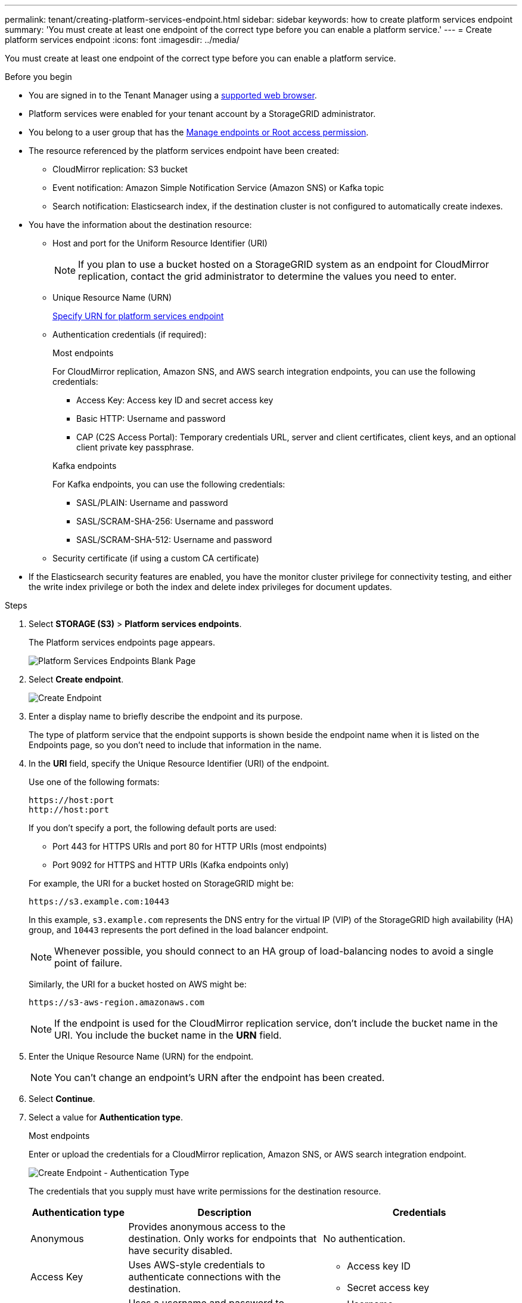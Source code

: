 ---
permalink: tenant/creating-platform-services-endpoint.html
sidebar: sidebar
keywords: how to create platform services endpoint
summary: 'You must create at least one endpoint of the correct type before you can enable a platform service.'
---
= Create platform services endpoint
:icons: font
:imagesdir: ../media/

[.lead]
You must create at least one endpoint of the correct type before you can enable a platform service.

.Before you begin

* You are signed in to the Tenant Manager using a link:../admin/web-browser-requirements.html[supported web browser].
* Platform services were enabled for your tenant account by a StorageGRID administrator.
* You belong to a user group that has the link:tenant-management-permissions.html[Manage endpoints or Root access permission].
* The resource referenced by the platform services endpoint have been created:
 ** CloudMirror replication: S3 bucket
 ** Event notification: Amazon Simple Notification Service (Amazon SNS) or Kafka topic
 ** Search notification: Elasticsearch index, if the destination cluster is not configured to automatically create indexes.
* You have the information about the destination resource:
 ** Host and port for the Uniform Resource Identifier (URI)
+
NOTE: If you plan to use a bucket hosted on a StorageGRID system as an endpoint for CloudMirror replication, contact the grid administrator to determine the values you need to enter.

 ** Unique Resource Name (URN)
+
link:specifying-urn-for-platform-services-endpoint.html[Specify URN for platform services endpoint]

** Authentication credentials (if required):
+
[role="tabbed-block"]
====

.Most endpoints
--
For CloudMirror replication, Amazon SNS, and AWS search integration endpoints, you can use the following credentials:

*** Access Key: Access key ID and secret access key
*** Basic HTTP: Username and password
*** CAP (C2S Access Portal): Temporary credentials URL, server and client certificates, client keys, and an optional client private key passphrase.
--
.Kafka endpoints
--
For Kafka endpoints, you can use the following credentials:

*** SASL/PLAIN: Username and password
*** SASL/SCRAM-SHA-256: Username and password
*** SASL/SCRAM-SHA-512: Username and password
--
====

** Security certificate (if using a custom CA certificate)
* If the Elasticsearch security features are enabled, you have the monitor cluster privilege for connectivity testing, and either the write index privilege or both the index and delete index privileges for document updates.

.Steps

. Select *STORAGE (S3)* > *Platform services endpoints*.
+
The Platform services endpoints page appears.
+
image::../media/endpoints_page_blank.png[Platform Services Endpoints Blank Page]

. Select *Create endpoint*.
+
image::../media/endpoint_create.png[Create Endpoint]

. Enter a display name to briefly describe the endpoint and its purpose.
+
The type of platform service that the endpoint supports is shown beside the endpoint name when it is listed on the Endpoints page, so you don't need to include that information in the name.

. In the *URI* field, specify the Unique Resource Identifier (URI) of the endpoint.
+
--
Use one of the following formats:

----
https://host:port
http://host:port
----

If you don't specify a port, the following default ports are used:

* Port 443 for HTTPS URIs and port 80 for HTTP URIs (most endpoints)
* Port 9092 for HTTPS and HTTP URIs (Kafka endpoints only)
--
+
For example, the URI for a bucket hosted on StorageGRID might be:
+
----
https://s3.example.com:10443
----
+
In this example, `s3.example.com` represents the DNS entry for the virtual IP (VIP) of the StorageGRID high availability (HA) group, and `10443` represents the port defined in the load balancer endpoint.
+
NOTE: Whenever possible, you should connect to an HA group of load-balancing nodes to avoid a single point of failure.

+
Similarly, the URI for a bucket hosted on AWS might be:
+
----
https://s3-aws-region.amazonaws.com
----

+
NOTE: If the endpoint is used for the CloudMirror replication service, don't include the bucket name in the URI. You include the bucket name in the *URN* field.

. Enter the Unique Resource Name (URN) for the endpoint.
+
NOTE: You can't change an endpoint's URN after the endpoint has been created.

. Select *Continue*.
. Select a value for *Authentication type*.
+
[role="tabbed-block"]
====

.Most endpoints
--
Enter or upload the credentials for a CloudMirror replication, Amazon SNS, or AWS search integration endpoint.

image::../media/endpoint_create_authentication_type.png[Create Endpoint - Authentication Type]

The credentials that you supply must have write permissions for the destination resource.

[cols="1a,2a,2a" options="header"]
|===
| Authentication type| Description| Credentials
|Anonymous
|Provides anonymous access to the destination. Only works for endpoints that have security disabled.
|No authentication.

|Access Key
|Uses AWS-style credentials to authenticate connections with the destination.
|
* Access key ID
* Secret access key

|Basic HTTP
|Uses a username and password to authenticate connections to the destination.
|
* Username
* Password


|CAP (C2S Access Portal)
|Uses certificates and keys to authenticate connections to the destination.
|
* Temporary credentials URL
* Server CA certificate (PEM file upload)
* Client certificate (PEM file upload)
* Client private key (PEM file upload, OpenSSL encrypted format or unencrypted private key format)
* Client private key passphrase (optional)
|===
--

.Kafka endpoints

--
Enter or upload the credentials for a Kafka endpoint.

image::../media/endpoint_create_authentication_type_kafka.png[Create Kafka Endpoint - Authentication Type]

The credentials that you supply must have write permissions for the destination resource.

[cols="1a,2a,2a" options="header"]
|===
| Authentication type| Description| Credentials
|Anonymous
|Provides anonymous access to the destination. Only works for endpoints that have security disabled.
|No authentication.

|SASL/PLAIN
|Uses a username and password with plain text to authenticate connections to the destination.
|
* Username
* Password

|SASL/SCRAM-SHA-256:
|Uses a username and password using a challenge-response protocol and SHA-256 hashing to authenticate connections to the destination.
|
* Username
* Password

|SASL/SCRAM-SHA-512
|Uses a username and password using a challenge-response protocol and SHA-512 hashing to authenticate connections to the destination.
|
* Username
* Password
--

Select *Use delegation taken authentication* if the username and password are derived from a delegation token that was obtained from a Kafka cluster.
====

. Select *Continue*.
. Select a radio button for *Verify server* to choose how TLS connection to the endpoint is verified.
+
image::../media/endpoint_create_verify_server.png[Create Endpoint - Validate Cert]
+
[cols="1a,2a" options="header"]
|===
| Type of certificate verification| Description
a|Use custom CA certificate
a|Use a custom security certificate. If you select this setting, copy and paste the custom security certificate in the *CA Certificate* text box.

a|Use operating system CA certificate
a|Use the default Grid CA certificate installed on the operating system to secure connections.

a|Do not verify certificate
a|The certificate used for the TLS connection is not verified. This option is not secure.
|===

. Select *Test and create endpoint*.
* A success message appears if the endpoint can be reached using the specified credentials. The connection to the endpoint is validated from one node at each site.
* An error message appears if endpoint validation fails. If you need to modify the endpoint to correct the error, select *Return to endpoint details* and update the information. Then, select *Test and create endpoint*.
+
NOTE: Endpoint creation fails if platform services aren't enabled for your tenant account. Contact your StorageGRID administrator.

After you have configured an endpoint, you can use its URN to configure a platform service.

.Related information

link:specifying-urn-for-platform-services-endpoint.html[Specify URN for platform services endpoint]

link:configuring-cloudmirror-replication.html[Configure CloudMirror replication]

link:configuring-event-notifications.html[Configure event notifications]

link:configuring-search-integration-service.html[Configure search integration service]

// 2023 SEP 15, SGWS-25330